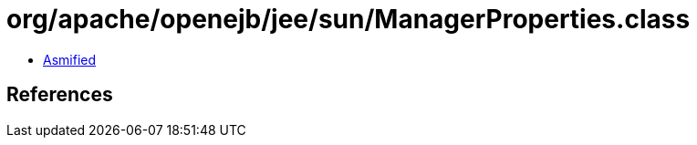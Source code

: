 = org/apache/openejb/jee/sun/ManagerProperties.class

 - link:ManagerProperties-asmified.java[Asmified]

== References

